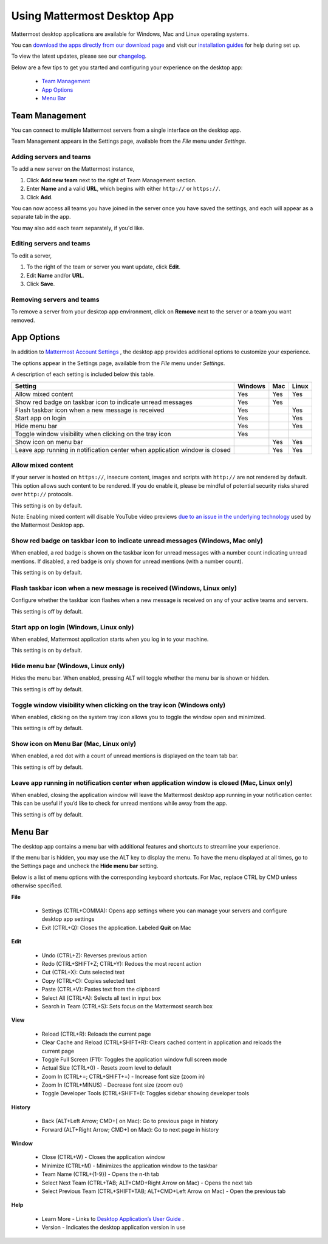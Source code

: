 ===================================
Using Mattermost Desktop App
===================================

Mattermost desktop applications are available for Windows, Mac and Linux operating systems. 

You can `download the apps directly from our download page <https://about.mattermost.com/downloads/>`_ and visit our `installation guides <https://docs.mattermost.com/install/desktop.html>`_ for help during set up.

To view the latest updates, please see our `changelog <https://docs.mattermost.com/help/apps/desktop-changelog.html>`_.

Below are a few tips to get you started and configuring your experience on the desktop app:

 - `Team Management <https://docs.mattermost.com/help/apps/desktop-guide.html#id1>`_
 - `App Options <https://docs.mattermost.com/help/apps/desktop-guide.html#id2>`_
 - `Menu Bar <https://docs.mattermost.com/help/apps/desktop-guide.html#id3>`_

Team Management
---------------------------------------------------------------------

You can connect to multiple Mattermost servers from a single interface on the desktop app.

Team Management appears in the Settings page, available from the `File` menu under `Settings`.

Adding servers and teams
~~~~~~~~~~~~~~~~~~~~~~~~~~~~~~~~~~~~~~~~~~~~~~~~~~~~~~~~~~~~~~~~~~~~~

To add a new server on the Mattermost instance, 

1. Click **Add new team** next to the right of Team Management section.
2. Enter **Name** and a valid **URL**, which begins with either ``http://`` or ``https://``.
3. Click **Add**.

You can now access all teams you have joined in the server once you have saved the settings, and each will appear as a separate tab in the app. 

You may also add each team separately, if you'd like.

Editing servers and teams
~~~~~~~~~~~~~~~~~~~~~~~~~~~~~~~~~~~~~~~~~~~~~~~~~~~~~~~~~~~~~~~~~~~~~

To edit a server, 

1. To the right of the team or server you want update, click **Edit**.
2. Edit **Name** and/or **URL**.
3. Click **Save**.

Removing servers and teams
~~~~~~~~~~~~~~~~~~~~~~~~~~~~~~~~~~~~~~~~~~~~~~~~~~~~~~~~~~~~~~~~~~~~~

To remove a server from your desktop app environment, click on **Remove** next to the server or a team you want removed.

App Options
---------------------------------------------------------------------

In addition to `Mattermost Account Settings <https://docs.mattermost.com/help/settings/account-settings.html>`_ , the desktop app provides additional options to customize your experience. 

The options appear in the Settings page, available from the `File` menu under `Settings`.

A description of each setting is included below this table.

+-------------------------------------------------------------------------------+---------------------------+---------------------------+---------------------------+
| Setting                                                                       | Windows                   | Mac                       | Linux                     |
+===============================================================================+===========================+===========================+===========================+
| Allow mixed content                                                           | Yes                       | Yes                       | Yes                       |
+-------------------------------------------------------------------------------+---------------------------+---------------------------+---------------------------+
| Show red badge on taskbar icon to indicate unread messages                    | Yes                       | Yes                       |                           |
+-------------------------------------------------------------------------------+---------------------------+---------------------------+---------------------------+
| Flash taskbar icon when a new message is received                             | Yes                       |                           | Yes                       |
+-------------------------------------------------------------------------------+---------------------------+---------------------------+---------------------------+
| Start app on login                                                            | Yes                       |                           | Yes                       |
+-------------------------------------------------------------------------------+---------------------------+---------------------------+---------------------------+
| Hide menu bar                                                                 | Yes                       |                           | Yes                       |
+-------------------------------------------------------------------------------+---------------------------+---------------------------+---------------------------+
| Toggle window visibility when clicking on the tray icon                       | Yes                       |                           |                           |
+-------------------------------------------------------------------------------+---------------------------+---------------------------+---------------------------+
| Show icon on menu bar                                                         |                           | Yes                       | Yes                       |
+-------------------------------------------------------------------------------+---------------------------+---------------------------+---------------------------+
| Leave app running in notification center when application window is closed    |                           | Yes                       | Yes                       |
+-------------------------------------------------------------------------------+---------------------------+---------------------------+---------------------------+

Allow mixed content
~~~~~~~~~~~~~~~~~~~~~~~~~~~~~~~~~~~~~~~~~~~~~~~~~~~~~~~~~~~~~~~~~~~~~

If your server is hosted on ``https://``, insecure content, images and scripts with ``http://`` are not rendered by default. This option allows such content to be rendered. If you do enable it, please be mindful of potential security risks shared over ``http://`` protocols.

This setting is on by default.

Note: Enabling mixed content will disable YouTube video previews `due to an issue in the underlying technology <https://github.com/electron/electron/issues/2749>`_ used by the Mattermost Desktop app.

Show red badge on taskbar icon to indicate unread messages (Windows, Mac only)
~~~~~~~~~~~~~~~~~~~~~~~~~~~~~~~~~~~~~~~~~~~~~~~~~~~~~~~~~~~~~~~~~~~~~~~~~~~~~~

When enabled, a red badge is shown on the taskbar icon for unread messages with a number count indicating unread mentions. If disabled, a red badge is only shown for unread mentions (with a number count).

This setting is on by default.

Flash taskbar icon when a new message is received (Windows, Linux only)
~~~~~~~~~~~~~~~~~~~~~~~~~~~~~~~~~~~~~~~~~~~~~~~~~~~~~~~~~~~~~~~~~~~~~~~

Configure whether the taskbar icon flashes when a new message is received on any of your active teams and servers.

This setting is off by default.

Start app on login (Windows, Linux only)
~~~~~~~~~~~~~~~~~~~~~~~~~~~~~~~~~~~~~~~~~~~~~~~~~~~~~~~~~~~~~~~~~~~~~

When enabled, Mattermost application starts when you log in to your machine.

This setting is on by default.

Hide menu bar (Windows, Linux only)
~~~~~~~~~~~~~~~~~~~~~~~~~~~~~~~~~~~~~~~~~~~~~~~~~~~~~~~~~~~~~~~~~~~~~

Hides the menu bar. When enabled, pressing ALT will toggle whether the menu bar is shown or hidden.

This setting is off by default.

Toggle window visibility when clicking on the tray icon (Windows only)
~~~~~~~~~~~~~~~~~~~~~~~~~~~~~~~~~~~~~~~~~~~~~~~~~~~~~~~~~~~~~~~~~~~~~~

When enabled, clicking on the system tray icon allows you to toggle the window open and minimized.

This setting is off by default.

Show icon on Menu Bar (Mac, Linux only)
~~~~~~~~~~~~~~~~~~~~~~~~~~~~~~~~~~~~~~~~~~~~~~~~~~~~~~~~~~~~~~~~~~~~~

When enabled, a red dot with a count of unread mentions is displayed on the team tab bar.

This setting is off by default.

Leave app running in notification center when application window is closed (Mac, Linux only)
~~~~~~~~~~~~~~~~~~~~~~~~~~~~~~~~~~~~~~~~~~~~~~~~~~~~~~~~~~~~~~~~~~~~~~~~~~~~~~~~~~~~~~~~~~~~

When enabled, closing the application window will leave the Mattermost desktop app running in your notification center. This can be useful if you’d like to check for unread mentions while away from the app.

This setting is off by default.

Menu Bar
---------------------------------------------------------------------

The desktop app contains a menu bar with additional features and shortcuts to streamline your experience. 

If the menu bar is hidden, you may use the ALT key to display the menu. To have the menu displayed at all times, go to the Settings page and uncheck the **Hide menu bar** setting.

Below is a list of menu options with the corresponding keyboard shortcuts. For Mac, replace CTRL by CMD unless otherwise specified.

**File**

 - Settings (CTRL+COMMA): Opens app settings where you can manage your servers and configure desktop app settings
 - Exit (CTRL+Q): Closes the application. Labeled **Quit** on Mac

**Edit**

 - Undo (CTRL+Z): Reverses previous action
 - Redo (CTRL+SHIFT+Z; CTRL+Y): Redoes the most recent action
 - Cut (CTRL+X): Cuts selected text
 - Copy (CTRL+C): Copies selected text
 - Paste (CTRL+V): Pastes text from the clipboard
 - Select All (CTRL+A): Selects all text in input box
 - Search in Team (CTRL+S): Sets focus on the Mattermost search box

**View**

 - Reload (CTRL+R): Reloads the current page
 - Clear Cache and Reload (CTRL+SHIFT+R): Clears cached content in application and reloads the current page
 - Toggle Full Screen (F11): Toggles the application window full screen mode
 - Actual Size (CTRL+0) - Resets zoom level to default
 - Zoom In (CTRL+=; CTRL+SHIFT+=) - Increase font size (zoom in)
 - Zoom In (CTRL+MINUS) - Decrease font size (zoom out)
 - Toggle Developer Tools (CTRL+SHIFT+I): Toggles sidebar showing developer tools

**History**

 - Back (ALT+Left Arrow; CMD+[ on Mac): Go to previous page in history
 - Forward (ALT+Right Arrow; CMD+] on Mac): Go to next page in history

**Window**

 - Close (CTRL+W) - Closes the application window
 - Minimize (CTRL+M) - Minimizes the application window to the taskbar
 - Team Name (CTRL+{1-9}) - Opens the n-th tab
 - Select Next Team (CTRL+TAB; ALT+CMD+Right Arrow on Mac) - Opens the next tab
 - Select Previous Team (CTRL+SHIFT+TAB; ALT+CMD+Left Arrow on Mac) - Open the previous tab

**Help**

 - Learn More - Links to `Desktop Application’s User Guide <https://docs.mattermost.com/help/apps/desktop-guide.html>`_ .
 - Version - Indicates the desktop application version in use
